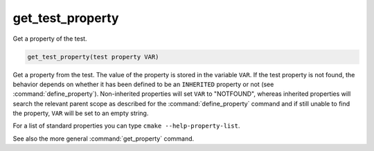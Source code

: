 get_test_property
-----------------

Get a property of the test.

.. code-block:: cmake

  get_test_property(test property VAR)

Get a property from the test.  The value of the property is stored in
the variable ``VAR``.  If the test property is not found, the behavior
depends on whether it has been defined to be an ``INHERITED`` property
or not (see :command:`define_property`).  Non-inherited properties will
set ``VAR`` to "NOTFOUND", whereas inherited properties will search the
relevant parent scope as described for the :command:`define_property`
command and if still unable to find the property, ``VAR`` will be set to
an empty string.

For a list of standard properties you can type ``cmake --help-property-list``.

See also the more general :command:`get_property` command.

